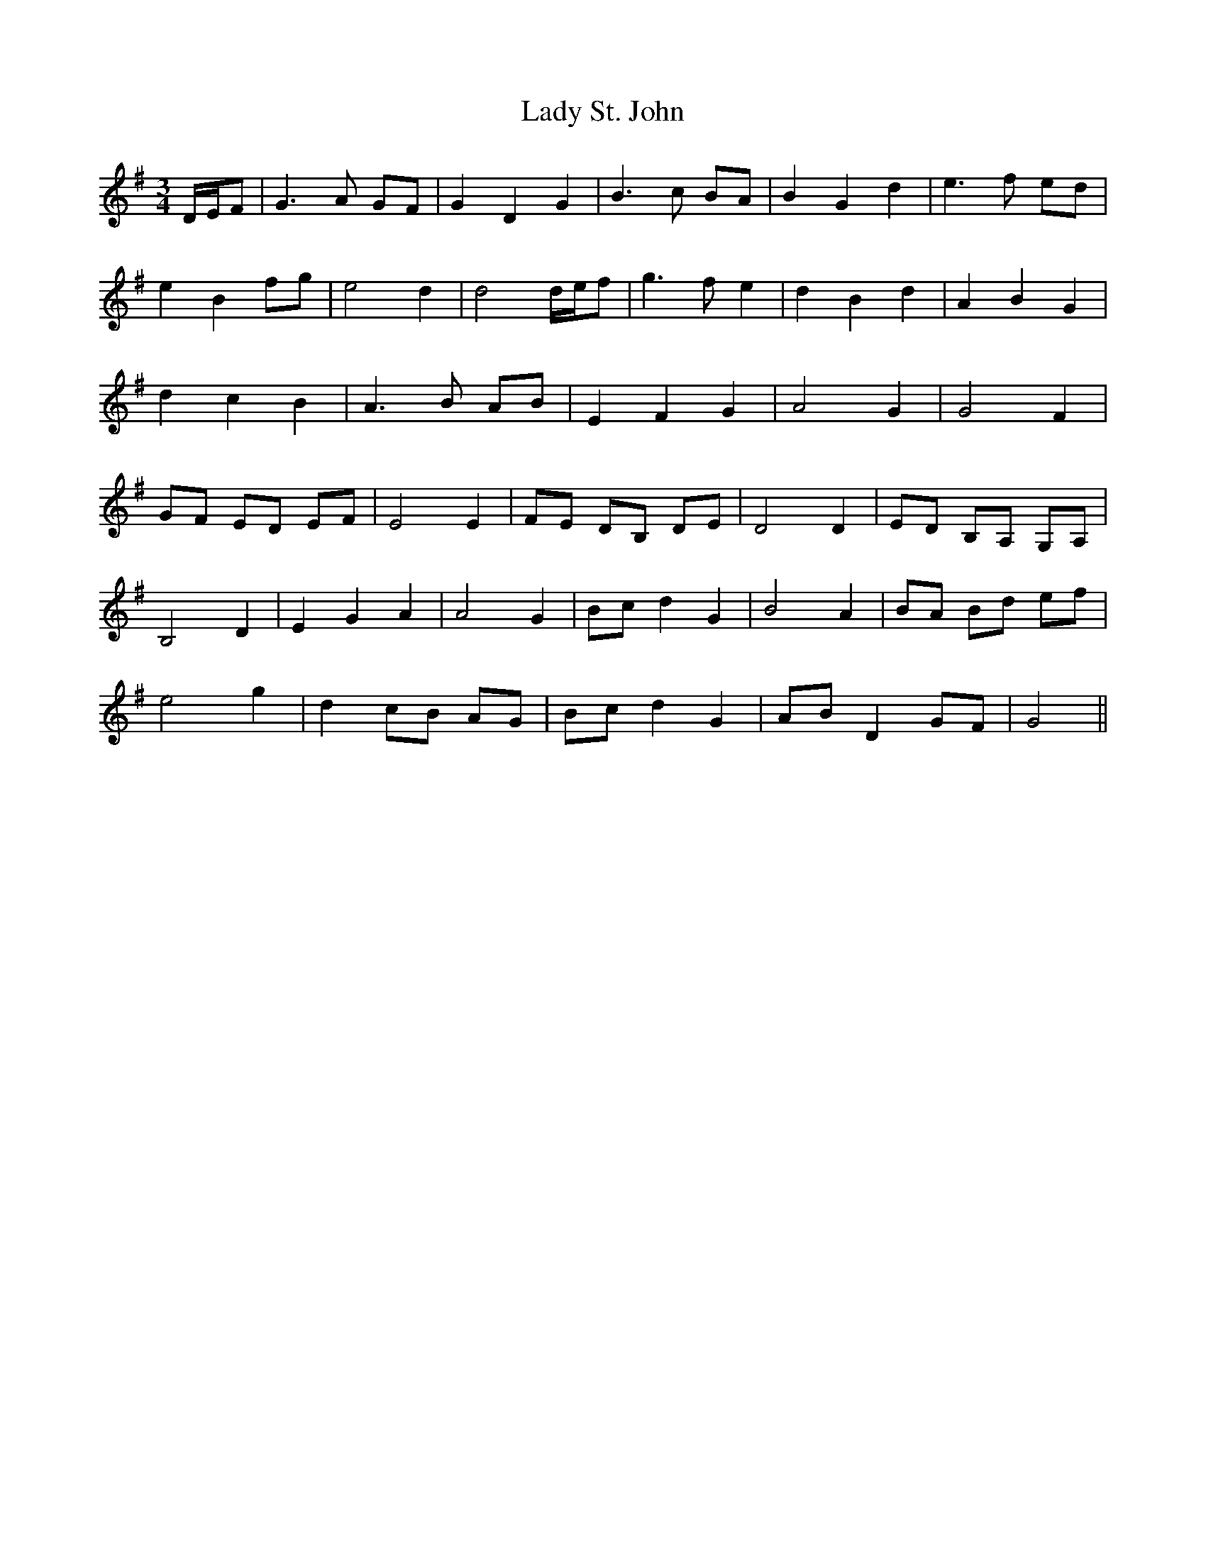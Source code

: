 X: 22609
T: Lady St. John
R: waltz
M: 3/4
K: Gmajor
D/E/F|G3 A GF|G2 D2 G2|B3 c BA|B2 G2 d2|e3 f ed|
e2 B2 fg|e4 d2|d4 d/e/f|g3 f e2|d2 B2 d2|A2 B2 G2|
d2 c2 B2|A3 B AB|E2 F2 G2|A4 G2|G4 F2|
GF ED EF|E4 E2|FE DB, DE|D4 D2|ED B,A, G,A,|
B,4 D2|E2 G2 A2|A4 G2|Bc d2 G2|B4 A2|BA Bd ef|
e4 g2|d2 cB AG|Bc d2 G2|AB D2 GF|G4||

